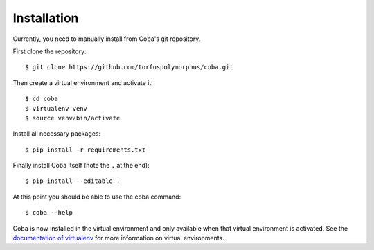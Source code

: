 Installation
############
Currently, you need to manually install from Coba's git repository.

First clone the repository::

    $ git clone https://github.com/torfuspolymorphus/coba.git

Then create a virtual environment and activate it::

    $ cd coba
    $ virtualenv venv
    $ source venv/bin/activate

Install all necessary packages::

    $ pip install -r requirements.txt

Finally install Coba itself (note the ``.`` at the end)::

    $ pip install --editable .

At this point you should be able to use the coba command::

    $ coba --help

Coba is now installed in the virtual environment and only available
when that virtual environment is activated. See the `documentation
of virtualenv <https://virtualenv.pypa.io>`_ for more information on
virtual environments.
